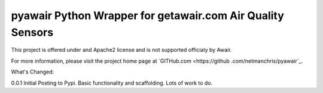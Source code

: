 pyawair Python Wrapper for getawair.com Air Quality Sensors
=======================



This project is offered under and Apache2 license and is not supported officialy by Awair.

For more information, please visit the project home page at `GITHub.com <https://github
.com/netmanchris/pyawair`_.


What's Changed:

0.0.1  Initial Posting to Pypi. Basic functionality and scaffolding. Lots of work to do.
